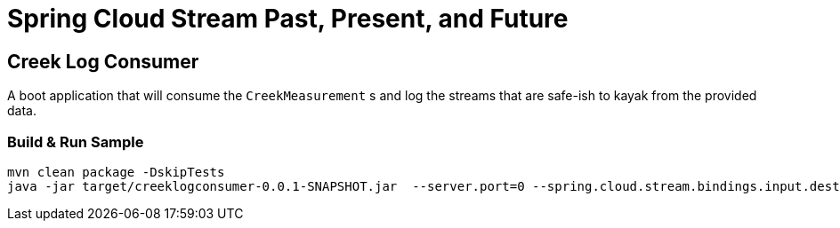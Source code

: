 = Spring Cloud Stream Past, Present, and Future

== Creek Log  Consumer
A boot application that will consume the `CreekMeasurement` s and log the streams that are safe-ish to kayak from the provided data.

=== Build & Run Sample
[source,bash]
----
mvn clean package -DskipTests
java -jar target/creeklogconsumer-0.0.1-SNAPSHOT.jar  --server.port=0 --spring.cloud.stream.bindings.input.destination=creek-data --spring.cloud.stream.bindings.input.group=creek-data-group
----